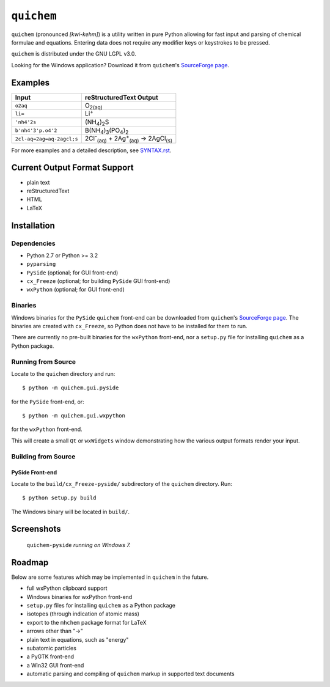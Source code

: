 .. _SourceForge page: http://sourceforge.net/projects/quichem

===========
``quichem``
===========

``quichem`` (pronounced *[kwi-kehm]*) is a utility written in pure Python
allowing for fast input and parsing of chemical formulae and equations.
Entering data does not require any modifier keys or keystrokes to be pressed.

``quichem`` is distributed under the GNU LGPL v3.0.

Looking for the Windows application? Download it from ``quichem``'s
`SourceForge page`_.


Examples
--------

=========================  ===============================================================================
Input                      reStructuredText Output
=========================  ===============================================================================
``o2aq``                   O\ :sub:`2(aq)`
``li=``                    Li\ :sup:`+`
``'nh4'2s``                (NH\ :sub:`4`\ )\ :sub:`2`\ S
``b'nh4'3'p.o4'2``         B(NH\ :sub:`4`\ )\ :sub:`3`\ (PO\ :sub:`4`\ )\ :sub:`2`
``2cl-aq=2ag=aq-2agcl;s``  2Cl\ :sup:`-`\ :sub:`(aq)`\  + 2Ag\ :sup:`+`\ :sub:`(aq)`\  → 2AgCl\ :sub:`(s)`
=========================  ===============================================================================

For more examples and a detailed description, see `SYNTAX.rst <SYNTAX.rst>`_.


Current Output Format Support
-----------------------------

- plain text
- reStructuredText
- HTML
- LaTeX


Installation
-----------

Dependencies
++++++++++++

- Python 2.7 or Python >= 3.2
- ``pyparsing``
- ``PySide`` (optional; for GUI front-end)
- ``cx_Freeze`` (optional; for building ``PySide`` GUI front-end)
- ``wxPython`` (optional; for GUI front-end)


Binaries
++++++++
Windows binaries for the ``PySide`` ``quichem`` front-end can be downloaded
from  ``quichem``'s `SourceForge page`_. The binaries are created with
``cx_Freeze``, so Python does not have to be installed for them to run.

There are currently no pre-built binaries for the ``wxPython`` front-end, nor a
``setup.py`` file for installing ``quichem`` as a Python package.


Running from Source
+++++++++++++++++++

Locate to the ``quichem`` directory and run::

    $ python -m quichem.gui.pyside

for the ``PySide`` front-end, or::

    $ python -m quichem.gui.wxpython

for the ``wxPython`` front-end.

This will create a small ``Qt`` or ``wxWidgets`` window demonstrating how the
various output formats render your input.


Building from Source
++++++++++++++++++++

PySide Front-end
~~~~~~~~~~~~~~~~

Locate to the ``build/cx_Freeze-pyside/`` subdirectory of the ``quichem``
directory. Run::

    $ python setup.py build

The Windows binary will be located in ``build/``.


Screenshots
-----------

.. figure:: http://c.fsdn.com/con/app/proj/quichem/screenshots/screenshot.png

    ``quichem-pyside`` *running on Windows 7.*


Roadmap
-------

Below are some features which may be implemented in ``quichem`` in the future.

- full wxPython clipboard support
- Windows binaries for wxPython front-end
- ``setup.py`` files for installing ``quichem`` as a Python package
- isotopes (through indication of atomic mass)
- export to the ``mhchem`` package format for LaTeX
- arrows other than "→"
- plain text in equations, such as "energy"
- subatomic particles
- a PyGTK front-end
- a Win32 GUI front-end
- automatic parsing and compiling of ``quichem`` markup in supported text
  documents
